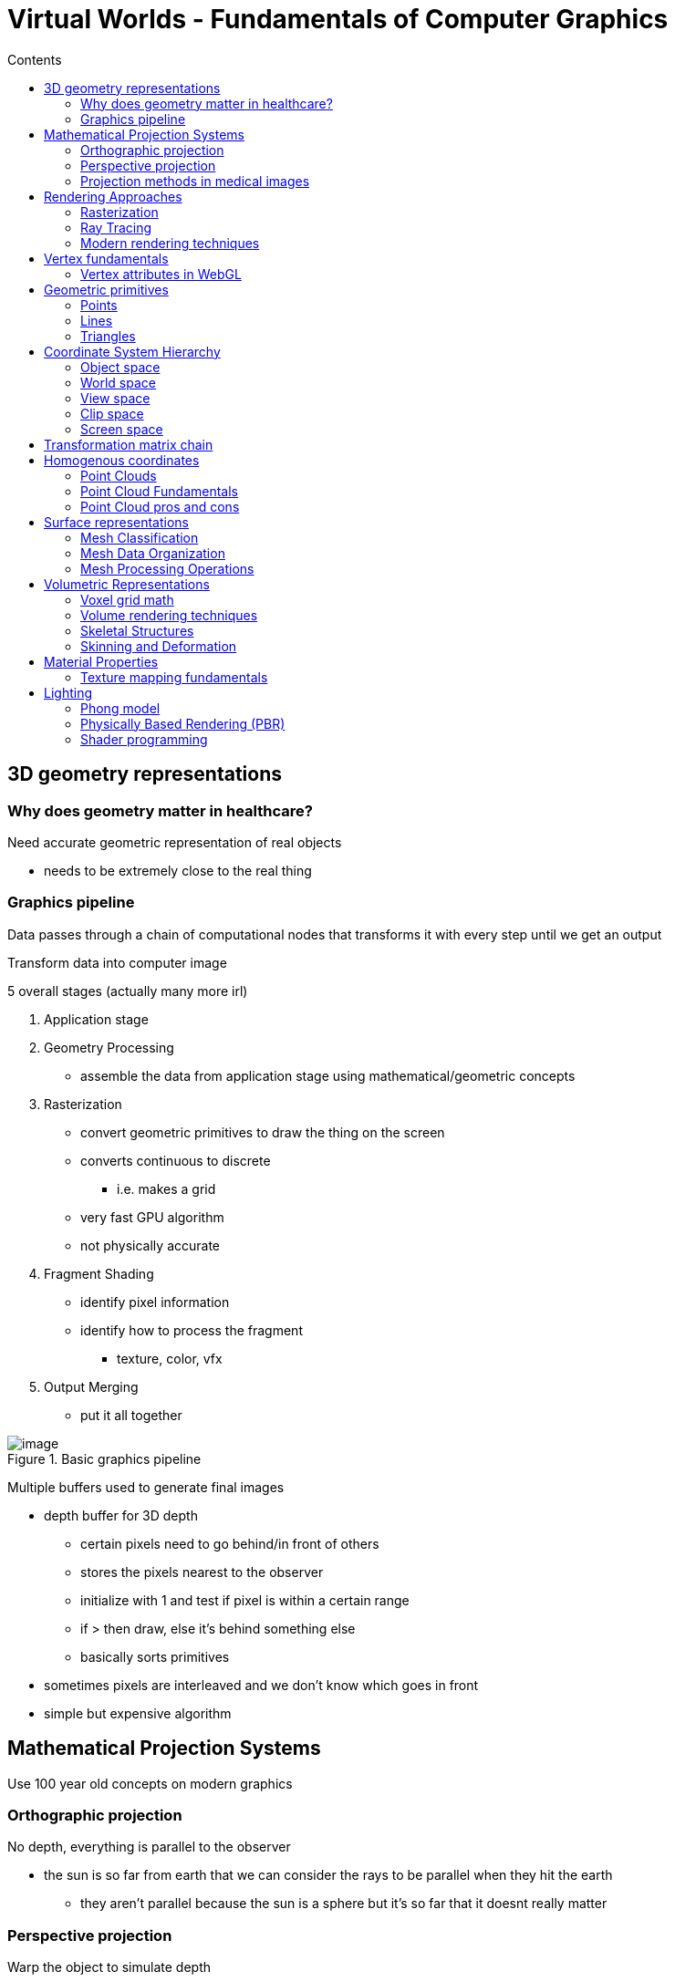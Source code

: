 = Virtual Worlds - Fundamentals of Computer Graphics 
:toc:
:toc-title: Contents
:nofooter:
:stem: latexmath

== 3D geometry representations

=== Why does geometry matter in healthcare?

Need accurate geometric representation of real objects

* needs to be extremely close to the real thing

=== Graphics pipeline

Data passes through a chain of computational nodes that transforms it with every step until we get an output

Transform data into computer image

5 overall stages (actually many more irl)

. Application stage
. Geometry Processing
* assemble the data from application stage using mathematical/geometric concepts 
. Rasterization
* convert geometric primitives to draw the thing on the screen
* converts continuous to discrete
** i.e. makes a grid
* very fast GPU algorithm
* not physically accurate
. Fragment Shading
* identify pixel information
* identify how to process the fragment
** texture, color, vfx
. Output Merging
* put it all together

image::image.png[title=Basic graphics pipeline]

Multiple buffers used to generate final images

* depth buffer for 3D depth
** certain pixels need to go behind/in front of others
** stores the pixels nearest to the observer
** initialize with 1 and test if pixel is within a certain range
** if > then draw, else it's behind something else
** basically sorts primitives
* sometimes pixels are interleaved and we don't know which goes in front
* simple but expensive algorithm

== Mathematical Projection Systems

Use 100 year old concepts on modern graphics

=== Orthographic projection

No depth, everything is parallel to the observer

* the sun is so far from earth that we can consider the rays to be parallel when they hit the earth
** they aren't parallel because the sun is a sphere but it's so far that it doesnt really matter

=== Perspective projection

Warp the object to simulate depth

=== Projection methods in medical images

X-rays use orthographic mapping

* we don't want to distort perspective

3D visualization typically use perspective projection

* brain scans

== Rendering Approaches

=== Rasterization 

Fast but inaccurate

=== Ray Tracing

Simulates photons

Shoot simulated photon

* If it hits an object then it's lit

In practice we use reverse ray tracing

* cast ray from observer and see if it reaches light source
** if reaches light source then it's lit
** else unlit

Uses the first normal to determine whether the object is hit or not

Enables shadows, reflections and refractions for free basically

=== Modern rendering techniques

.Deferred rendering
Separates geometry and lighting passes

Do expensive operations only when necessary

.Global illumination
Simulates realistic light bouncing and ambient occlusion

* when a ray hits an object that object becomes a light itself

.Real time RT and Path Tracing
Very computational expensive

Very complex to use

Most realistic

== Vertex fundamentals 

How do we specify something real in (a) space?

* store its position
** `(x, y, z)` coordinates
** changes with coordinate system
*** there isn't a standard coordinate system
*** latiude/longitude/altitude are conventional -> not cartesian (banded artesian)
*** coordinate systems are created almost arbitrarily
*** terra centric, helio centric, flat projections (Mercator)

* represent color
** in some way, usually RGB(A)
*** HSL exists

* normal vector
** surface orientation for lighting calculations
** for a mirror: angle of incidence = angle of eccedence
*** comes in at 45 degrees and leaves at 45 degrees

* texture coordinates
** take 3D mesh and splat it on plane

=== Vertex attributes in WebGL

Web version of OpenGL

[source,javascript]
----
// WebGL vertex

gl.vertexAttribPointer(
    positionLocation,
    3,
    gl.FLOAT,
    false,
    0,
    0
)
----

== Geometric primitives

=== Points

A single point is represented by a single vertex

Most primitive of the primitives

=== Lines

2 points joined together (not really)

* technically segments

Needs 2 vertices

=== Triangles

First type of surface

need 3 points

the convexly enclosed space withn those points makes a surface

GPUs are good at triangles

Triangles can be used to generate all kinds of polygons

* planar
* can be assembled into any shape
** a square is just 2 triangles arranged in some way
** a hexagon is the same but 6

== Coordinate System Hierarchy

Using matrix multiplications we can move objects around in a space

There are different spaces

=== Object space

=== World space

=== View space

=== Clip space

=== Screen space

== Transformation matrix chain

Start in object space

Using the model matrix transformthe object space into world space

* gives world coordinates

stem:[V_{world} = M_{model} \cdot V_{object}]

Camera transform transforms world coords to camera coords

stem:[V_{camera} = M_{view} \cdot V_{world}]

Camera coords are then converted into clip space

stem:[V_{clip} = M_{proj} \cdot V_{camera}]

The output is converted into normalized coordinates so it can be drawn on screen

== Homogenous coordinates

Object matrix + matrix

* `x, y, z, w`

When you go from clip space to screen space you take the clip matrix and use `w` to represent everything between the eye of the observer and a given line

Divide `xyz` by `w` to get the screen coordinates

=== Point Clouds

=== Point Cloud Fundamentals

We have to assemble primitives into something we can look at

* points
* lines
* triangles

A point cloud is a collection of points

* unordered collection of 3D points
* a point is a reference to a vertex
* thus a point cloud is a list of vertices

Point clouds are generated by:

* LIDAR
* MRI/CT scans
* Photogrammetry

=== Point Cloud pros and cons

.Pros
High resolution acquisition

* they collect a lot of data
* more data than possible for other methods

.Cons
* Samples of a surface
** points exist independently
* No normal information
** need additional work to get that

== Surface representations

Using meshes 

* collection of connected triangles
* each triangle shares an edge with another triangle

Using enough triangles we can obtaina very good approximation of a surface

=== Mesh Classification

.Triangular meshes
As before

.Quad models
Easier to edit

.Polygonal meshes
use more abstract shapes for more specialized applications

These all use triangles at some point

=== Mesh Data Organization

. List of vertices
* coordinates for each point in mesh
. List of edges
* connections between vertices
* define mesh topology
. List of faces
* 
. Additional data

=== Mesh Processing Operations

Apply algorithms to triangles

.Simplification (LOD)

Use fewer triangles to represent objects that are too far from the observer for them to notice

* this saves resources

.Smoothing

Remove noise from data

Fix aliasing

.Subdivision surfaces

== Volumetric Representations

Fixed grid where you grab everything on every voxel of a volume

* voxel = 3D pixel

Basically the inside of a mesh

Much more expensive than a mesh

* grows cubically instead of quadratically

* 512^3 resolution eats 4GB of memory

=== Voxel grid math

Store position in space

Store what sensor is able to read

?????

=== Volume rendering techniques

.Direct Volume Rendering
Cast ray through volume where opacity < 1 and record everything

.Isosurface extraction

ma cristo bestia questo si ferma a metà

=== Skeletal Structures

hierarchycal geometric structure

* uses bone chains and joint relationships
* considers torso as the source
** can change depending on application

Tree/graph structure

==== Healthcare Applications

* Joint mechanics
* Prosthetics fitting
* Physical therapy

=== Skinning and Deformation

Rigs how a vertex moves according to a bone movement

* warp the surface when the angle between 2 bones changes

== Material Properties

3 main components

.Albedo
Base surface color

.Reflectivity
Amount of reflected/absorbed light

.Roughness
Micro structures that affect light scattering and glossiness

=== Texture mapping fundamentals

Any texture can be mapped on any surface

Projects 2D mimages onto 3D images using UV coordinates

* using *normal mapping*

== Lighting 

=== Phong model

Cheaper

Ambient light simulates ambient occlusion

Light can be diffused depending on the angle between the angle of the ray and the normal of the surface

Specular light is light that moves back into the observer's view from an object

=== Physically Based Rendering (PBR)

more realistic

based on physical properties

=== Shader programming

use GPU and specialized programs to write lighting

.Vertex shading
processes individual vertices
